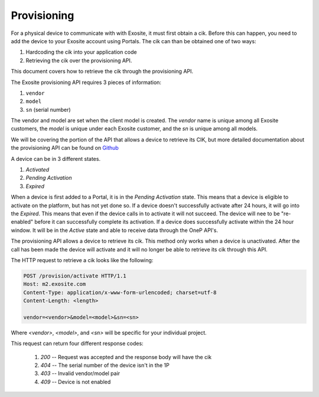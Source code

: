 ############
Provisioning
############
For a physical device to communicate with with Exosite, it must first obtain a cik.  
Before this can happen, you need to add the device to your Exosite account using 
Portals.  The cik can than be obtained one of two ways:
    
1. Hardcoding the cik into your application code
2. Retrieving the cik over the provisioning API.

This document covers how to retrieve the cik through the provisioning API.

The Exosite provisioning API requires 3 pieces of information:

1. ``vendor``
2. ``model``
3. ``sn`` (serial number)

The vendor and model are set when the client model is created.  The `vendor`
name is unique among all Exosite customers, the `model` is unique under each 
Exosite customer, and the `sn` is unique among all models.

We will be covering the portion of the API that allows a device to retrieve its
CIK, but more detailed documentation about the provisioning API can be found on
`Github <https://github.com/exosite/api/blob/master/provision/>`_

A device can be in 3 different states.

1. `Activated`
2. `Pending Activation`
3. `Expired`

When a device is first added to a Portal, it is in the `Pending Activation` state.
This means that a device is eligible to activate on the platform, but has not
yet done so.  If a device doesn't successfully activate after 24 hours, it will
go into the `Expired`.  This means that even if the device calls in to activate
it will not succeed.  The device will nee to be "re-enabled" before it can 
successfully complete its activation.  If a device does successfully activate
within the 24 hour window.  It will be in the `Active` state and able to receive
data through the OneP API's.

The provisioning API allows a device to retrieve its cik.  This method only
works when a device is unactivated.  After the call has been made the device
will activate and it will no longer be able to retrieve its cik through this 
API.

The HTTP request to retrieve a cik looks like the following:

.. code-block:: http

    POST /provision/activate HTTP/1.1
    Host: m2.exosite.com
    Content-Type: application/x-www-form-urlencoded; charset=utf-8
    Content-Length: <length>
    
    vendor=<vendor>&model=<model>&sn=<sn>

Where `<vendor>`, `<model>`, and `<sn>` will be specific for your individual project.

This request can return four different response codes:

 1. `200` -- Request was accepted and the response body will have the cik
 2. `404` -- The serial number of the device isn't in the 1P
 3. `403` -- Invalid vendor/model pair
 4. `409` -- Device is not enabled

